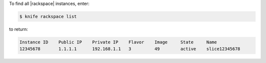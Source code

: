 .. This is an included how-to. 


To find all |rackspace| instances, enter:

.. code-block:: bash

   $ knife rackspace list

to return:

.. code-block:: bash

   Instance ID    Public IP    Private IP    Flavor    Image     State     Name        
   12345678       1.1.1.1      192.168.1.1   3         49        active    slice12345678

